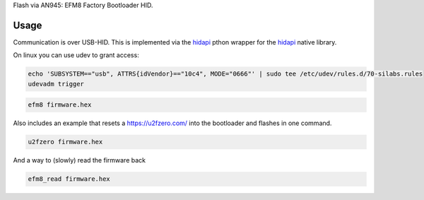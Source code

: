 Flash via AN945: EFM8 Factory Bootloader HID.

Usage
-----

Communication is over USB-HID. This is implemented via the `hidapi <https://github.com/trezor/cython-hidapi>`__ pthon wrapper for the `hidapi <https://github.com/signal11/hidapi>`__ native library.

On linux you can use udev to grant access:

.. code-block:: bash

    echo 'SUBSYSTEM=="usb", ATTRS{idVendor}=="10c4", MODE="0666"' | sudo tee /etc/udev/rules.d/70-silabs.rules
    udevadm trigger

.. code-block:: bash

    efm8 firmware.hex

Also includes an example that resets a https://u2fzero.com/ into the bootloader and flashes in one command.

.. code-block:: bash

    u2fzero firmware.hex

And a way to (slowly) read the firmware back

.. code-block:: bash

    efm8_read firmware.hex
